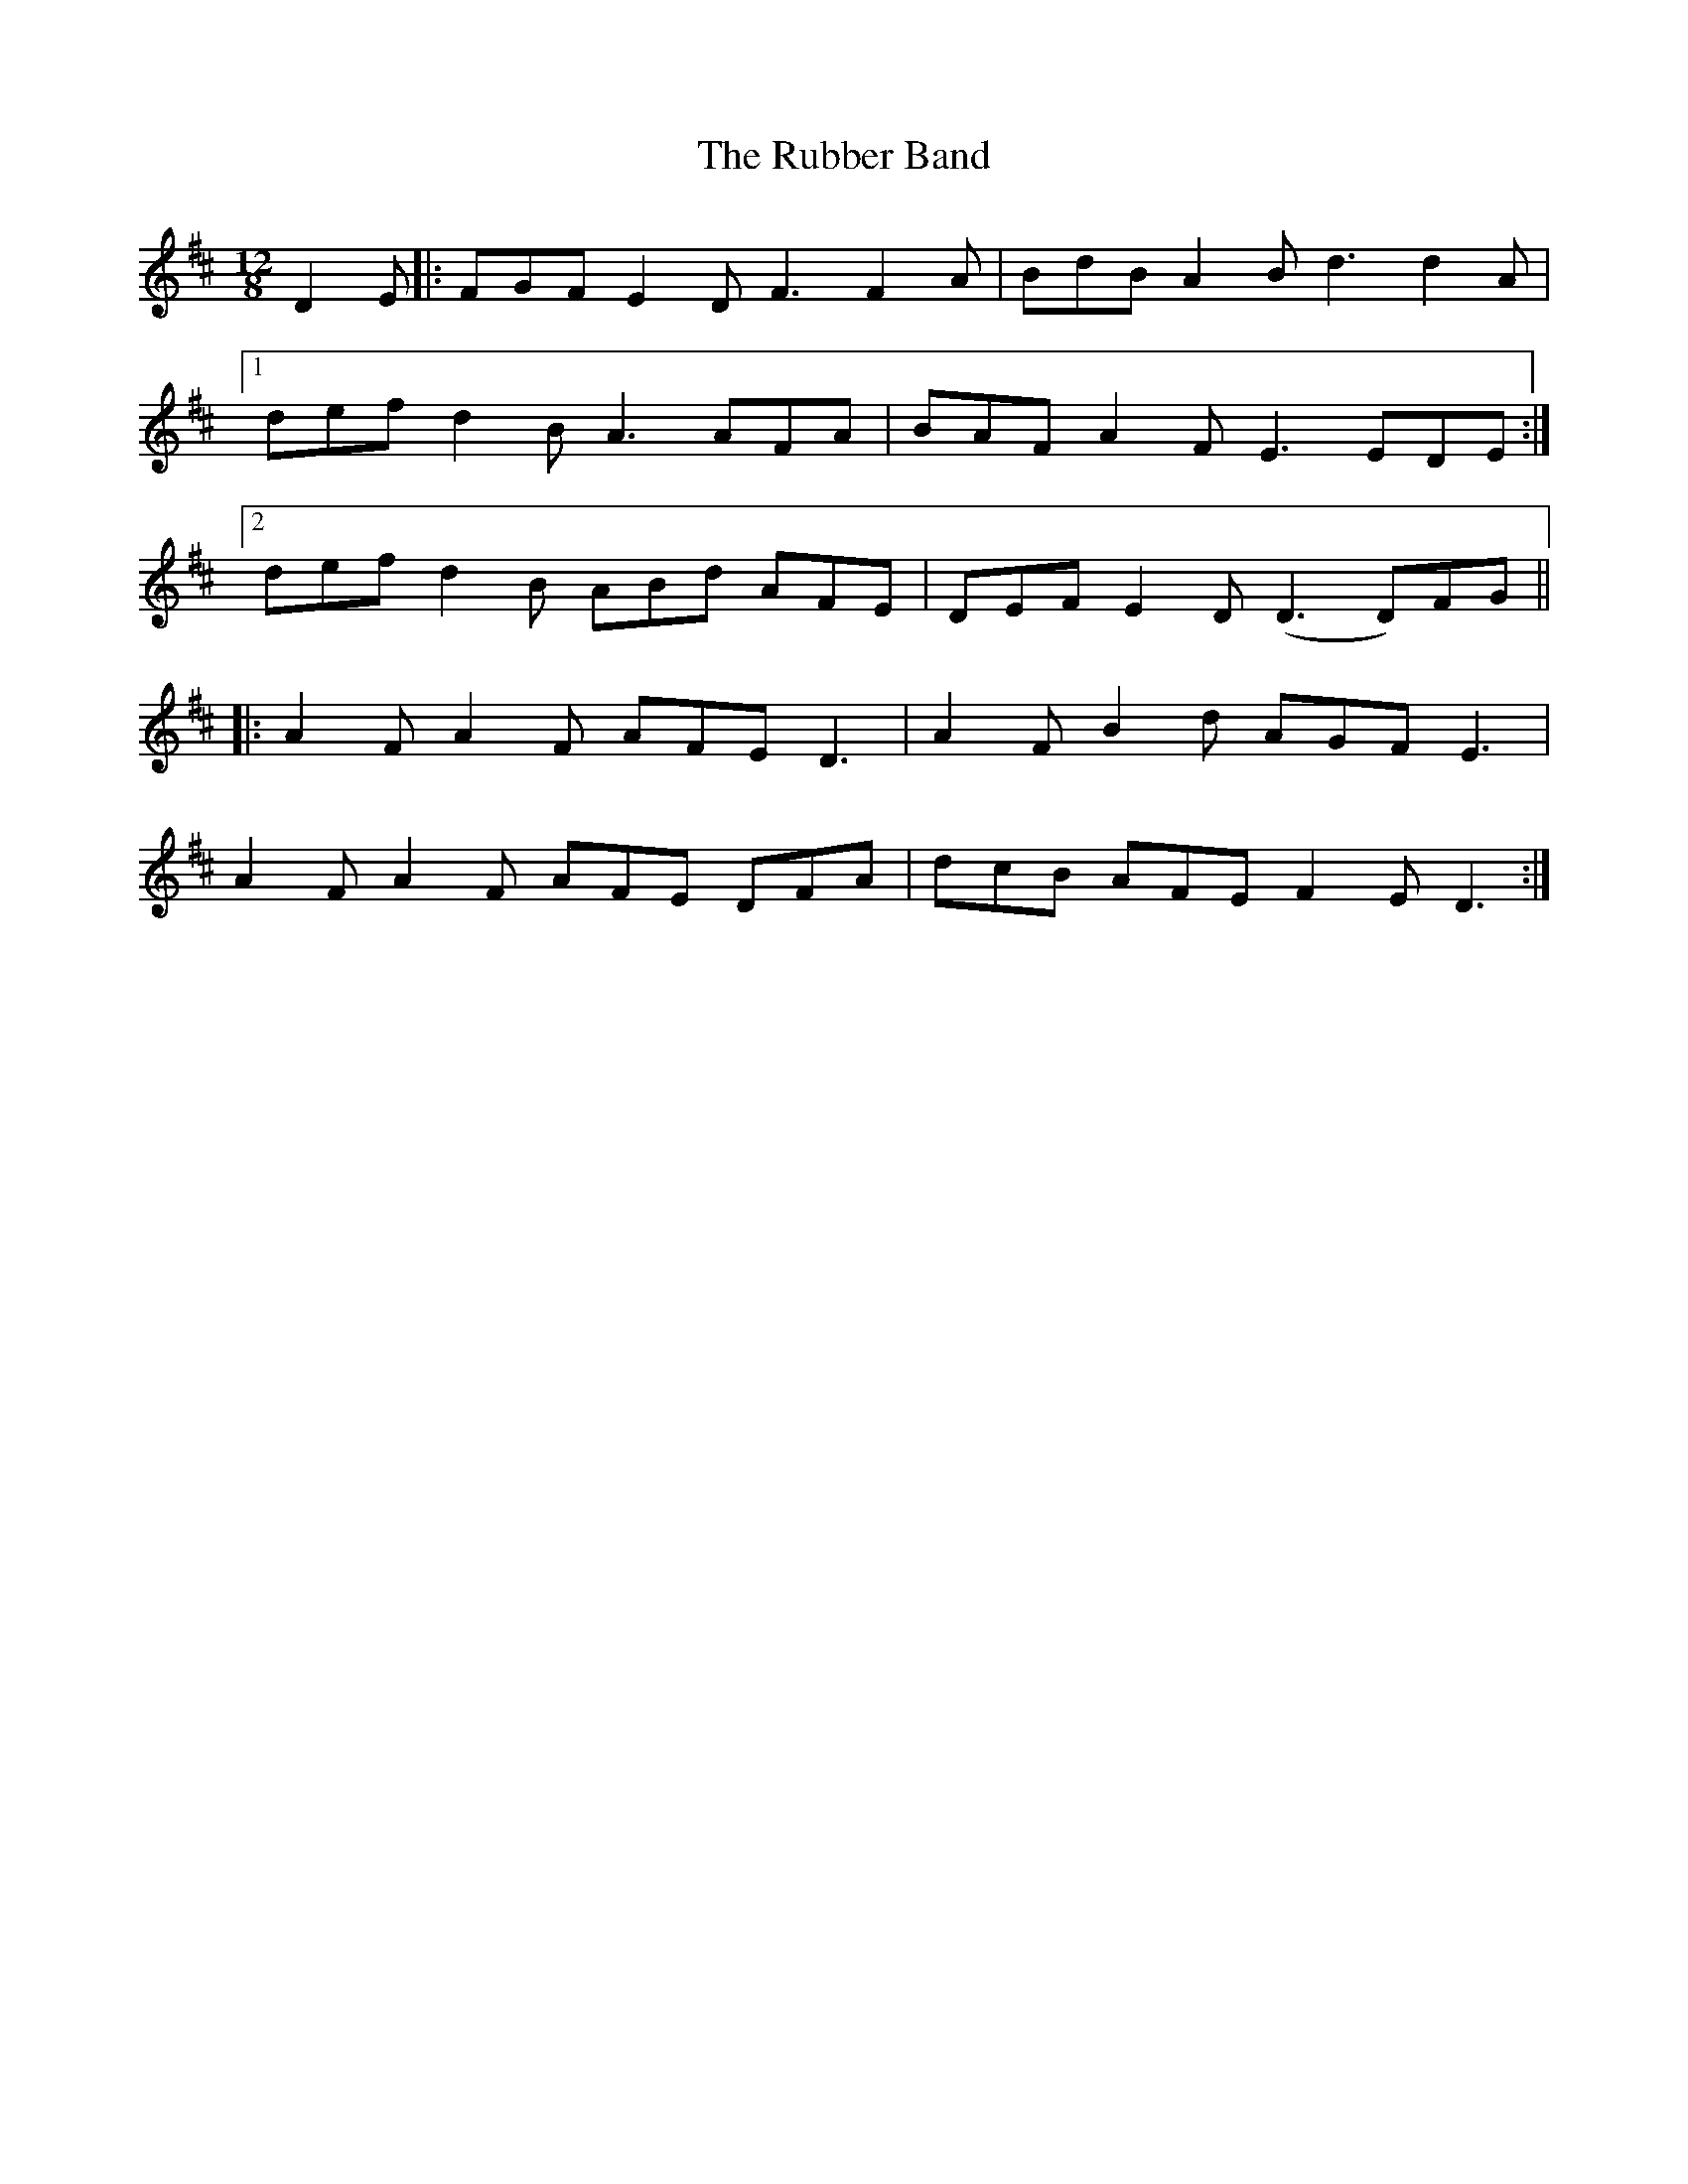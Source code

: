 X: 35495
T: Rubber Band, The
R: slide
M: 12/8
K: Dmajor
D2E|:FGF E2D F3 F2A|BdB A2B d3 d2A|
[1 def d2B A3 AFA|BAF A2F E3 EDE:|
[2 def d2B ABd AFE|DEF E2D (D3 D)FG||
|:A2F A2F AFE D3|A2F B2d AGF E3|
A2F A2F AFE DFA|dcB AFE F2E D3:|


